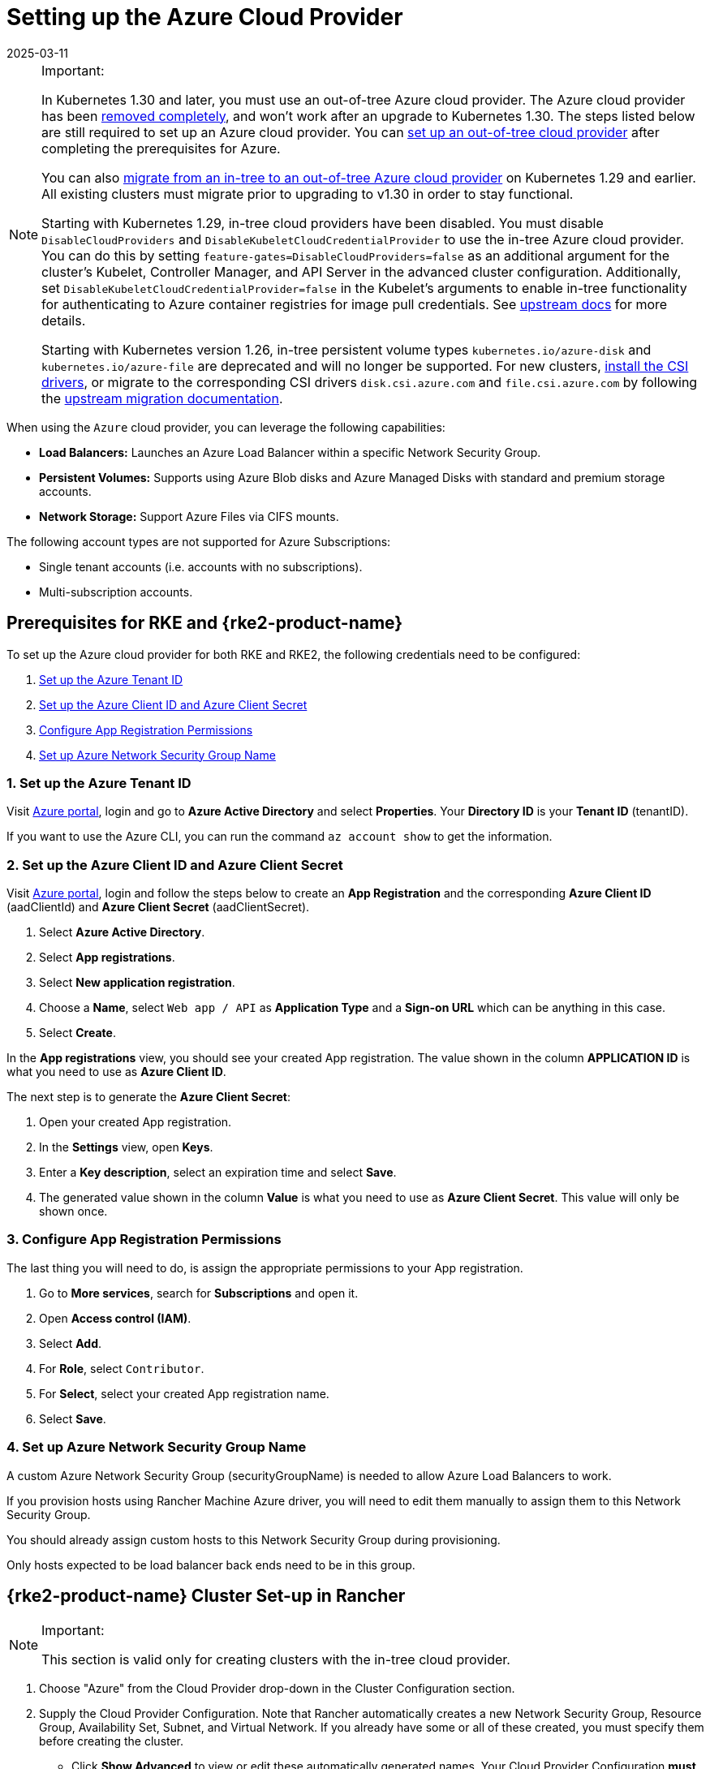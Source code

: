 = Setting up the Azure Cloud Provider
:revdate: 2025-03-11
:page-revdate: {revdate}

[NOTE]
.Important:
====

In Kubernetes 1.30 and later, you must use an out-of-tree Azure cloud provider. The Azure cloud provider has been https://github.com/kubernetes/kubernetes/pull/122857[removed completely], and won't work after an upgrade to Kubernetes 1.30. The steps listed below are still required to set up an Azure cloud provider. You can <<_using_the_out_of_tree_azure_cloud_provider,set up an out-of-tree cloud provider>> after completing the prerequisites for Azure.

You can also xref:cluster-deployment/migrate-to-an-out-of-tree-cloud-provider/azure.adoc[migrate from an in-tree to an out-of-tree Azure cloud provider] on Kubernetes 1.29 and earlier. All existing clusters must migrate prior to upgrading to v1.30 in order to stay functional.

Starting with Kubernetes 1.29, in-tree cloud providers have been disabled. You must disable `DisableCloudProviders` and `DisableKubeletCloudCredentialProvider` to use the in-tree Azure cloud provider. You can do this by setting `feature-gates=DisableCloudProviders=false` as an additional argument for the cluster's Kubelet, Controller Manager, and API Server in the advanced cluster configuration. Additionally, set `DisableKubeletCloudCredentialProvider=false` in the Kubelet's arguments to enable in-tree functionality for authenticating to Azure container registries for image pull credentials. See https://github.com/kubernetes/kubernetes/pull/117503[upstream docs] for more details.

Starting with Kubernetes version 1.26, in-tree persistent volume types `kubernetes.io/azure-disk` and `kubernetes.io/azure-file` are deprecated and will no longer be supported. For new clusters, <<_installing_csi_drivers,install the CSI drivers>>, or migrate to the corresponding CSI drivers `disk.csi.azure.com` and `file.csi.azure.com` by following the https://learn.microsoft.com/en-us/azure/aks/csi-migrate-in-tree-volumes[upstream migration documentation].
====


When using the `Azure` cloud provider, you can leverage the following capabilities:

* *Load Balancers:* Launches an Azure Load Balancer within a specific Network Security Group.
* *Persistent Volumes:* Supports using Azure Blob disks and Azure Managed Disks with standard and premium storage accounts.
* *Network Storage:* Support Azure Files via CIFS mounts.

The following account types are not supported for Azure Subscriptions:

* Single tenant accounts (i.e. accounts with no subscriptions).
* Multi-subscription accounts.

== Prerequisites for RKE and {rke2-product-name}

To set up the Azure cloud provider for both RKE and RKE2, the following credentials need to be configured:

. <<_1_set_up_the_azure_tenant_id,Set up the Azure Tenant ID>>
. <<_2_set_up_the_azure_client_id_and_azure_client_secret,Set up the Azure Client ID and Azure Client Secret>>
. <<_3_configure_app_registration_permissions,Configure App Registration Permissions>>
. <<_4_set_up_azure_network_security_group_name,Set up Azure Network Security Group Name>>

=== 1. Set up the Azure Tenant ID

Visit https://portal.azure.com[Azure portal], login and go to *Azure Active Directory* and select *Properties*. Your *Directory ID* is your *Tenant ID* (tenantID).

If you want to use the Azure CLI, you can run the command `az account show` to get the information.

=== 2. Set up the Azure Client ID and Azure Client Secret

Visit https://portal.azure.com[Azure portal], login and follow the steps below to create an *App Registration* and the corresponding *Azure Client ID* (aadClientId) and *Azure Client Secret* (aadClientSecret).

. Select *Azure Active Directory*.
. Select *App registrations*.
. Select *New application registration*.
. Choose a *Name*, select `Web app / API` as *Application Type* and a *Sign-on URL* which can be anything in this case.
. Select *Create*.

In the *App registrations* view, you should see your created App registration. The value shown in the column *APPLICATION ID* is what you need to use as *Azure Client ID*.

The next step is to generate the *Azure Client Secret*:

. Open your created App registration.
. In the *Settings* view, open *Keys*.
. Enter a *Key description*, select an expiration time and select *Save*.
. The generated value shown in the column *Value* is what you need to use as *Azure Client Secret*. This value will only be shown once.

=== 3. Configure App Registration Permissions

The last thing you will need to do, is assign the appropriate permissions to your App registration.

. Go to *More services*, search for *Subscriptions* and open it.
. Open *Access control (IAM)*.
. Select *Add*.
. For *Role*, select `Contributor`.
. For *Select*, select your created App registration name.
. Select *Save*.

=== 4. Set up Azure Network Security Group Name

A custom Azure Network Security Group (securityGroupName) is needed to allow Azure Load Balancers to work.

If you provision hosts using Rancher Machine Azure driver, you will need to edit them manually to assign them to this Network Security Group.

You should already assign custom hosts to this Network Security Group during provisioning.

Only hosts expected to be load balancer back ends need to be in this group.

== {rke2-product-name} Cluster Set-up in Rancher

[NOTE]
.Important:
====
This section is valid only for creating clusters with the in-tree cloud provider.
====


. Choose "Azure" from the Cloud Provider drop-down in the Cluster Configuration section.
. Supply the Cloud Provider Configuration. Note that Rancher automatically creates a new Network Security Group, Resource Group, Availability Set, Subnet, and Virtual Network. If you already have some or all of these created, you must specify them before creating the cluster.
 ** Click *Show Advanced* to view or edit these automatically generated names. Your Cloud Provider Configuration *must* match the fields in the *Machine Pools* section. If you have multiple pools, they must all use the same Resource Group, Availability Set, Subnet, Virtual Network, and Network Security Group.
 ** An example is provided below. Modify it as needed.

+
.Example Cloud Provider Config
[%collapsible]
======
+
[,yaml]
----
 {
     "cloud":"AzurePublicCloud",
     "tenantId": "YOUR TENANTID HERE",
     "aadClientId": "YOUR AADCLIENTID HERE",
     "aadClientSecret": "YOUR AADCLIENTSECRET HERE",
     "subscriptionId": "YOUR SUBSCRIPTIONID HERE",
     "resourceGroup": "docker-machine",
     "location": "westus",
     "subnetName": "docker-machine",
     "securityGroupName": "rancher-managed-KA4jV9V2",
     "securityGroupResourceGroup": "docker-machine",
     "vnetName": "docker-machine-vnet",
     "vnetResourceGroup": "docker-machine",
     "primaryAvailabilitySetName": "docker-machine",
     "routeTableResourceGroup": "docker-machine",
     "cloudProviderBackoff": false,
     "useManagedIdentityExtension": false,
     "useInstanceMetadata": true
 }
----
+
======
. Under the menu:Cluster Configuration[Advanced] section, click *Add* under *Additional Controller Manager Args* and add this flag: `--configure-cloud-routes=false`
. Click *Create* to submit the form and create the cluster.

== Cloud Provider Configuration

Rancher automatically creates a new Network Security Group, Resource Group, Availability Set, Subnet, and Virtual Network. If you already have some or all of these created, you will need to specify them before creating the cluster. You can check *RKE1 Node Templates* or *RKE2 Machine Pools* to view or edit these automatically generated names.

*Refer to the full list of configuration options in the https://cloud-provider-azure.sigs.k8s.io/install/configs/[upstream docs].*

[NOTE]
====

. `useInstanceMetadata` must be set to `true` for the cloud provider to correctly configure `providerID`.
. `excludeMasterFromStandardLB` must be set to `false` if you need to add nodes labeled `node-role.kubernetes.io/master` to the backend of the Azure Load Balancer (ALB).
. `loadBalancerSku` can be set to `basic` or `standard`. Basic SKU will be deprecated in September 2025. Refer to the https://learn.microsoft.com/en-us/azure/virtual-network/ip-services/public-ip-basic-upgrade-guidance#basic-sku-vs-standard-sku[Azure upstream docs] for more information.
====


Azure supports reading the cloud config from Kubernetes secrets. The secret is a serialized version of the azure.json file. When the secret is changed, the cloud controller manager reconstructs itself without restarting the pod. It is recommended for the Helm chart to read the Cloud Provider Config from the secret.

Note that the chart reads the Cloud Provider Config from a given secret name in the `kube-system` namespace. Since Azure reads Kubernetes secrets, RBAC also needs to be configured. An example secret for the Cloud Provider Config is shown below. Modify it as needed and create the secret.

[,yaml]
----
# azure-cloud-config.yaml
apiVersion: v1
kind: Secret
metadata:
  name: azure-cloud-config
  namespace: kube-system
type: Opaque
stringData:
  cloud-config: |-
    {
      "cloud": "AzurePublicCloud",
      "tenantId": "<tenant-id>",
      "subscriptionId": "<subscription-id>",
      "aadClientId": "<client-id>",
      "aadClientSecret": "<tenant-id>",
      "resourceGroup": "docker-machine",
      "location": "westus",
      "subnetName": "docker-machine",
      "securityGroupName": "rancher-managed-kqmtsjgJ",
      "securityGroupResourceGroup": "docker-machine",
      "vnetName": "docker-machine-vnet",
      "vnetResourceGroup": "docker-machine",
      "primaryAvailabilitySetName": "docker-machine",
      "routeTableResourceGroup": "docker-machine",
      "cloudProviderBackoff": false,
      "useManagedIdentityExtension": false,
      "useInstanceMetadata": true,
      "loadBalancerSku": "standard",
      "excludeMasterFromStandardLB": false,
    }
----

== Using the Out-of-tree Azure Cloud Provider

[tabs,sync-group-id=k8s-distro]
======
RKE2::
+
--
. Select *External* from the *Cloud Provider* drop-down in the *Cluster Configuration* section.
. Under menu:Cluster Configuration[Advanced], click *Add* under *Additional Controller Manager Args* and add this flag: `--configure-cloud-routes=false`.
. Prepare the Cloud Provider Configuration to set it in the next step. Note that Rancher automatically creates a new Network Security Group, Resource Group, Availability Set, Subnet, and Virtual Network. If you already have some or all of these created, you must specify them before creating the cluster.
+
Click *Show Advanced* to view or edit these automatically generated names. Your Cloud Provider Configuration *must* match the fields in the *Machine Pools* section. If you have multiple pools, they must all use the same Resource Group, Availability Set, Subnet, Virtual Network, and Network Security Group.
+
. Under *Cluster Configuration > Add-on Config*, add the cloud controller manager manifest shown below into *Additional Manifest*.
+
Note that this chart reads the Cloud Provider Config from the secret in the `kube-system` namespace. An example secret for the Cloud Provider Config is shown below; modify it as needed. Refer to the full list of configuration options in the https://cloud-provider-azure.sigs.k8s.io/install/configs/[upstream docs].
+
Alternatively, you can also install the cloud controller manager using the <<_helm_chart_installation_from_cli,Helm CLI>>.
+
[,yaml]
----
apiVersion: helm.cattle.io/v1
kind: HelmChart
metadata:
  name: azure-cloud-controller-manager
  namespace: kube-system
spec:
  chart: cloud-provider-azure
  repo: https://raw.githubusercontent.com/kubernetes-sigs/cloud-provider-azure/master/helm/repo
  targetNamespace: kube-system
  bootstrap: true
  valuesContent: |-
    infra:
      clusterName: <cluster-name>
    cloudControllerManager:
      cloudConfigSecretName: azure-cloud-config
      cloudConfig: null
      clusterCIDR: null
      enableDynamicReloading: 'true'
      nodeSelector:
        node-role.kubernetes.io/control-plane: 'true'
      allocateNodeCidrs: 'false'
      hostNetworking: true
      caCertDir: /etc/ssl
      configureCloudRoutes: 'false'
      enabled: true
      tolerations:
        - effect: NoSchedule
          key: node-role.kubernetes.io/master
        - effect: NoSchedule
          key: node-role.kubernetes.io/control-plane
          value: 'true'
        - effect: NoSchedule
          key: node.cloudprovider.kubernetes.io/uninitialized
          value: 'true'
---
apiVersion: v1
kind: Secret
metadata:
  name: azure-cloud-config
  namespace: kube-system
type: Opaque
stringData:
  cloud-config: |-
    {
      "cloud": "AzurePublicCloud",
      "tenantId": "<tenant-id>",
      "subscriptionId": "<subscription-id>",
      "aadClientId": "<client-id>",
      "aadClientSecret": "<tenant-id>",
      "resourceGroup": "docker-machine",
      "location": "westus",
      "subnetName": "docker-machine",
      "securityGroupName": "rancher-managed-kqmtsjgJ",
      "securityGroupResourceGroup": "docker-machine",
      "vnetName": "docker-machine-vnet",
      "vnetResourceGroup": "docker-machine",
      "primaryAvailabilitySetName": "docker-machine",
      "routeTableResourceGroup": "docker-machine",
      "cloudProviderBackoff": false,
      "useManagedIdentityExtension": false,
      "useInstanceMetadata": true,
      "loadBalancerSku": "standard",
      "excludeMasterFromStandardLB": false,
    }
----

. Click *Create* to submit the form and create the cluster.
--

RKE1::
+
--
. Choose *External* from the *Cloud Provider* drop-down in the *Cluster Options* section. This sets `--cloud-provider=external` for Kubernetes components.
. Install the `cloud-provider-azure` chart after the cluster finishes provisioning. Note that the cluster is not successfully provisioned and nodes are still in an `uninitialized` state until you deploy the cloud controller manager. This can be done <<_helm_chart_installation_from_cli,manually using CLI>>, or via <<_helm_chart_installation_from_ui,Helm charts in UI>>.

Refer to the https://cloud-provider-azure.sigs.k8s.io/install/azure-ccm/[official Azure upstream documentation] for more details on deploying the Cloud Controller Manager.
--
======

=== Helm Chart Installation from CLI

Official upstream docs for https://github.com/kubernetes-sigs/cloud-provider-azure/tree/master/helm/cloud-provider-azure[Helm chart installation] can be found on Github.

. Create a `azure-cloud-config` secret with the required <<_cloud_provider_configuration,cloud provider config>>.
+
[,shell]
----
kubectl apply -f azure-cloud-config.yaml
----

. Add the Helm repository:
+
[,shell]
----
helm repo add azure-cloud-controller-manager https://raw.githubusercontent.com/kubernetes-sigs/cloud-provider-azure/master/helm/repo
helm repo update
----

. Create a `values.yaml` file with the following contents to override the default `values.yaml`:
+
[tabs,sync-group-id=k8s-distro]
======
RKE2::
+
--
[,yaml]
----
# values.yaml
infra:
  clusterName: <cluster-name>
cloudControllerManager:
  cloudConfigSecretName: azure-cloud-config
  cloudConfig: null
  clusterCIDR: null
  enableDynamicReloading: 'true'
  configureCloudRoutes: 'false'
  allocateNodeCidrs: 'false'
  caCertDir: /etc/ssl
  enabled: true
  replicas: 1
  hostNetworking: true
  nodeSelector:
    node-role.kubernetes.io/control-plane: 'true'
  tolerations:
    - effect: NoSchedule
      key: node-role.kubernetes.io/master
    - effect: NoSchedule
      key: node-role.kubernetes.io/control-plane
      value: 'true'
    - effect: NoSchedule
      key: node.cloudprovider.kubernetes.io/uninitialized
      value: 'true'
----
--

RKE::
+
--
[,yaml]
----
# values.yaml
cloudControllerManager:
  cloudConfigSecretName: azure-cloud-config
  cloudConfig: null
  clusterCIDR: null
  enableDynamicReloading: 'true'
  configureCloudRoutes: 'false'
  allocateNodeCidrs: 'false'
  caCertDir: /etc/ssl
  enabled: true
  replicas: 1
  hostNetworking: true
  nodeSelector:
    node-role.kubernetes.io/controlplane: 'true'
    node-role.kubernetes.io/control-plane: null
  tolerations:
    - effect: NoSchedule
      key: node-role.kubernetes.io/controlplane
      value: 'true'
    - effect: NoSchedule
      key: node.cloudprovider.kubernetes.io/uninitialized
      value: 'true'
infra:
  clusterName: <cluster-name>
----
--
====== 

. Install the Helm chart:
+
[,shell]
----
helm upgrade --install cloud-provider-azure azure-cloud-controller-manager/cloud-provider-azure -n kube-system --values values.yaml
----
+
Verify that the Helm chart installed successfully:
+
[,shell]
----
helm status cloud-provider-azure -n kube-system
----

. (Optional) Verify that the cloud controller manager update succeeded:
+
[,shell]
----
kubectl rollout status deployment -n kube-system cloud-controller-manager
kubectl rollout status daemonset -n kube-system cloud-node-manager
----

. The cloud provider is responsible for setting the ProviderID of the node. Check if all nodes are initialized with the ProviderID:
+
[,shell]
----
kubectl describe nodes | grep "ProviderID"
----

=== Helm Chart Installation from UI

. Click *☰*, then select the name of the cluster from the left navigation.
. Select *Apps* > *Repositories*.
. Click the *Create* button.
. Enter `+https://raw.githubusercontent.com/kubernetes-sigs/cloud-provider-azure/master/helm/repo+` in the *Index URL* field.
. Select *Apps* > *Charts* from the left navigation and install *cloud-provider-azure* chart.
. Select the namespace, `kube-system`, and enable *Customize Helm options before install*.
. Replace `cloudConfig: /etc/kubernetes/azure.json` to read from the Cloud Config Secret and enable dynamic reloading:
+
[,yaml]
----
  cloudConfigSecretName: azure-cloud-config
  enableDynamicReloading: 'true'
----

. Update the following fields as required:
+
[,yaml]
----
  allocateNodeCidrs: 'false'
  configureCloudRoutes: 'false'
  clusterCIDR: null
----

[tabs,sync-group-id=k8s-distro]
======
RKE2::
+
--
[start=9]
. Rancher-provisioned RKE2 nodes have the selector `node-role.kubernetes.io/control-plane` set to `true`. Update the nodeSelector:
+
[,yaml]
----
nodeSelector:
  node-role.kubernetes.io/control-plane: 'true'
----
--

RKE::
+
--
[start=9]
. Rancher-provisioned RKE nodes are tainted `node-role.kubernetes.io/controlplane`. Update tolerations and the nodeSelector:
+
[,yaml]
----
tolerations:
  - effect: NoSchedule
    key: node.cloudprovider.kubernetes.io/uninitialized
    value: 'true'
  - effect: NoSchedule
    value: 'true'
    key: node-role.kubernetes.io/controlplane
----
+
[,yaml]
----
nodeSelector:
  node-role.kubernetes.io/controlplane: 'true'
----
--
====== 

[start=10]
. Install the chart and confirm that the cloud controller and cloud node manager deployed successfully:
+
[,shell]
----
kubectl rollout status deployment -n kube-system cloud-controller-manager
kubectl rollout status daemonset -n kube-system cloud-node-manager
----

. The cloud provider is responsible for setting the ProviderID of the node. Check if all nodes are initialized with the ProviderID:
+
[,shell]
----
kubectl describe nodes | grep "ProviderID"
----

=== Installing CSI Drivers

Install https://github.com/kubernetes-sigs/azuredisk-csi-driver[Azure Disk CSI driver] or https://github.com/kubernetes-sigs/azurefile-csi-driver[Azure File CSI Driver] to access https://azure.microsoft.com/en-us/services/storage/disks/[Azure Disk] or https://azure.microsoft.com/en-us/services/storage/disks/[Azure File] volumes respectively.

The steps to install the Azure Disk CSI driver are shown below. You can install the Azure File CSI Driver in a similar manner by following the https://github.com/kubernetes-sigs/azurefile-csi-driver/blob/master/charts/README.md[helm installation documentation].

[NOTE]
.Important
====
Clusters must be provisioned using `Managed Disk` to use Azure Disk. You can configure this when creating *RKE1 Node Templates* or _*RKE2 Machine Pools_.
====

Official upstream docs for https://github.com/kubernetes-sigs/azuredisk-csi-driver/blob/master/charts/README.md[Helm chart installation] can be found on Github.

. Add and update the helm repository:
+
[,shell]
----
helm repo add azuredisk-csi-driver https://raw.githubusercontent.com/kubernetes-sigs/azuredisk-csi-driver/master/charts
helm repo update azuredisk-csi-driver
----

. Install the chart as shown below, updating the --version argument as needed. Refer to the full list of latest chart configurations in the https://github.com/kubernetes-sigs/azuredisk-csi-driver/blob/master/charts/README.md#latest-chart-configuration[upstream docs].
+
[,shell]
----
helm install azuredisk-csi-driver azuredisk-csi-driver/azuredisk-csi-driver --namespace kube-system --version v1.30.1 --set controller.cloudConfigSecretName=azure-cloud-config --set controller.cloudConfigSecretNamespace=kube-system --set controller.runOnControlPlane=true
----

. (Optional) Verify that the azuredisk-csi-driver installation succeeded:
+
[,shell]
----
kubectl --namespace=kube-system get pods --selector="app.kubernetes.io/name=azuredisk-csi-driver" --watch
----

. Provision an example Storage Class:
+
[,shell]
----
cat <<EOF | kubectl create -f -
kind: StorageClass
apiVersion: storage.k8s.io/v1
metadata:
  name: standard
provisioner: kubernetes.io/azure-disk
parameters:
  storageaccounttype: Standard_LRS
  kind: Managed
EOF
----
+
Verify that the storage class has been provisioned:
+
[,shell]
----
kubectl get storageclasses
----

. Create a PersistentVolumeClaim:
+
[,shell]
----
cat <<EOF | kubectl create -f -
kind: PersistentVolumeClaim
apiVersion: v1
metadata:
  name: azure-disk-pvc
spec:
  storageClassName: standard
  accessModes:
 ** ReadWriteOnce
  resources:
 requests:
storage: 5Gi
EOF
----
+
Verify that the PersistentVolumeClaim and PersistentVolume have been created:
+
[,shell]
----
kubectl get persistentvolumeclaim
kubectl get persistentvolume
----

. Attach the new Azure Disk:
+
You can now mount the Kubernetes PersistentVolume into a Kubernetes Pod. The disk can be consumed by any Kubernetes object type, including a Deployment, DaemonSet, or StatefulSet. However, the following example simply mounts the PersistentVolume into a standalone Pod.
+
[,shell]
----
cat <<EOF | kubectl create -f -
kind: Pod
apiVersion: v1
metadata:
  name: mypod-dynamic-azuredisk
spec:
  containers:
    - name: mypod
      image: nginx
      ports:
        - containerPort: 80
          name: "http-server"
      volumeMounts:
        - mountPath: "/usr/share/nginx/html"
          name: storage
  volumes:
    - name: storage
      persistentVolumeClaim:
        claimName: azure-disk-pvc
EOF
----
